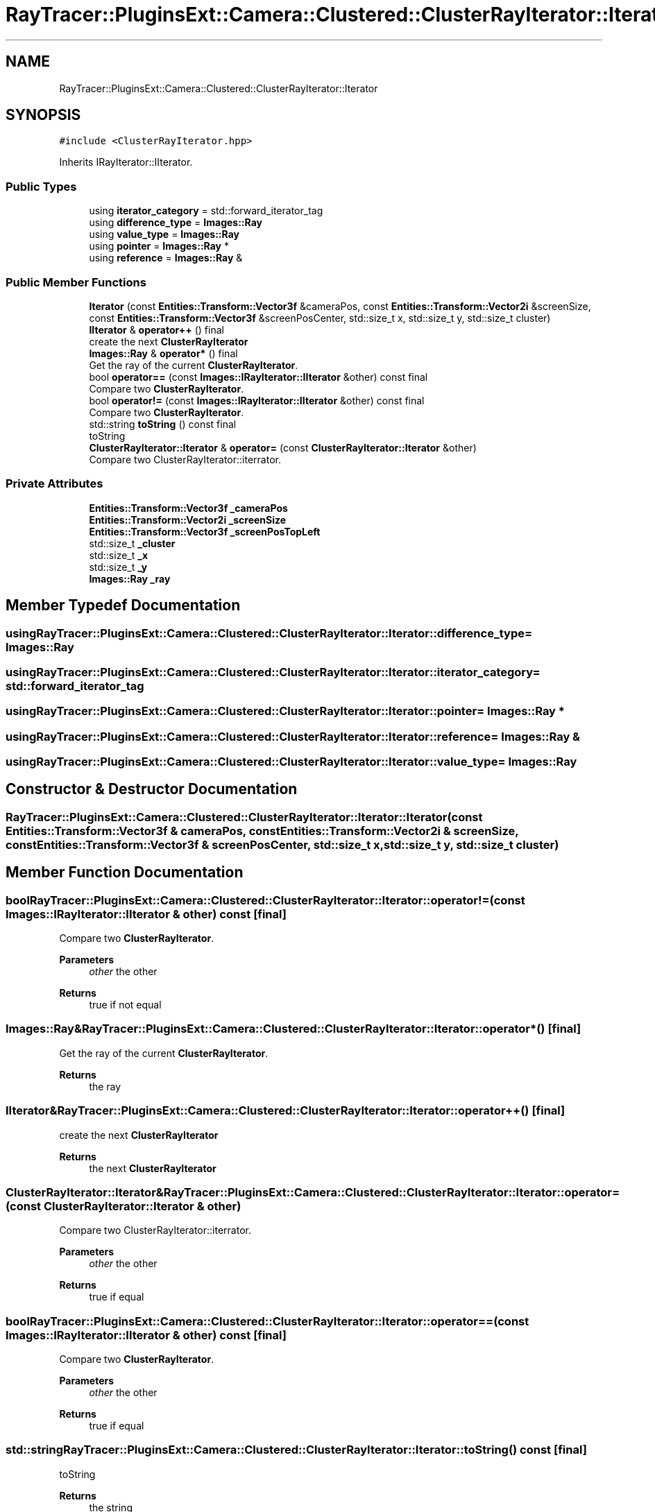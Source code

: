 .TH "RayTracer::PluginsExt::Camera::Clustered::ClusterRayIterator::Iterator" 1 "Sun May 14 2023" "RayTracer" \" -*- nroff -*-
.ad l
.nh
.SH NAME
RayTracer::PluginsExt::Camera::Clustered::ClusterRayIterator::Iterator
.SH SYNOPSIS
.br
.PP
.PP
\fC#include <ClusterRayIterator\&.hpp>\fP
.PP
Inherits IRayIterator::IIterator\&.
.SS "Public Types"

.in +1c
.ti -1c
.RI "using \fBiterator_category\fP = std::forward_iterator_tag"
.br
.ti -1c
.RI "using \fBdifference_type\fP = \fBImages::Ray\fP"
.br
.ti -1c
.RI "using \fBvalue_type\fP = \fBImages::Ray\fP"
.br
.ti -1c
.RI "using \fBpointer\fP = \fBImages::Ray\fP *"
.br
.ti -1c
.RI "using \fBreference\fP = \fBImages::Ray\fP &"
.br
.in -1c
.SS "Public Member Functions"

.in +1c
.ti -1c
.RI "\fBIterator\fP (const \fBEntities::Transform::Vector3f\fP &cameraPos, const \fBEntities::Transform::Vector2i\fP &screenSize, const \fBEntities::Transform::Vector3f\fP &screenPosCenter, std::size_t x, std::size_t y, std::size_t cluster)"
.br
.ti -1c
.RI "\fBIIterator\fP & \fBoperator++\fP () final"
.br
.RI "create the next \fBClusterRayIterator\fP "
.ti -1c
.RI "\fBImages::Ray\fP & \fBoperator*\fP () final"
.br
.RI "Get the ray of the current \fBClusterRayIterator\fP\&. "
.ti -1c
.RI "bool \fBoperator==\fP (const \fBImages::IRayIterator::IIterator\fP &other) const final"
.br
.RI "Compare two \fBClusterRayIterator\fP\&. "
.ti -1c
.RI "bool \fBoperator!=\fP (const \fBImages::IRayIterator::IIterator\fP &other) const final"
.br
.RI "Compare two \fBClusterRayIterator\fP\&. "
.ti -1c
.RI "std::string \fBtoString\fP () const final"
.br
.RI "toString "
.ti -1c
.RI "\fBClusterRayIterator::Iterator\fP & \fBoperator=\fP (const \fBClusterRayIterator::Iterator\fP &other)"
.br
.RI "Compare two ClusterRayIterator::iterrator\&. "
.in -1c
.SS "Private Attributes"

.in +1c
.ti -1c
.RI "\fBEntities::Transform::Vector3f\fP \fB_cameraPos\fP"
.br
.ti -1c
.RI "\fBEntities::Transform::Vector2i\fP \fB_screenSize\fP"
.br
.ti -1c
.RI "\fBEntities::Transform::Vector3f\fP \fB_screenPosTopLeft\fP"
.br
.ti -1c
.RI "std::size_t \fB_cluster\fP"
.br
.ti -1c
.RI "std::size_t \fB_x\fP"
.br
.ti -1c
.RI "std::size_t \fB_y\fP"
.br
.ti -1c
.RI "\fBImages::Ray\fP \fB_ray\fP"
.br
.in -1c
.SH "Member Typedef Documentation"
.PP 
.SS "using \fBRayTracer::PluginsExt::Camera::Clustered::ClusterRayIterator::Iterator::difference_type\fP =  \fBImages::Ray\fP"

.SS "using \fBRayTracer::PluginsExt::Camera::Clustered::ClusterRayIterator::Iterator::iterator_category\fP =  std::forward_iterator_tag"

.SS "using \fBRayTracer::PluginsExt::Camera::Clustered::ClusterRayIterator::Iterator::pointer\fP =  \fBImages::Ray\fP *"

.SS "using \fBRayTracer::PluginsExt::Camera::Clustered::ClusterRayIterator::Iterator::reference\fP =  \fBImages::Ray\fP &"

.SS "using \fBRayTracer::PluginsExt::Camera::Clustered::ClusterRayIterator::Iterator::value_type\fP =  \fBImages::Ray\fP"

.SH "Constructor & Destructor Documentation"
.PP 
.SS "RayTracer::PluginsExt::Camera::Clustered::ClusterRayIterator::Iterator::Iterator (const \fBEntities::Transform::Vector3f\fP & cameraPos, const \fBEntities::Transform::Vector2i\fP & screenSize, const \fBEntities::Transform::Vector3f\fP & screenPosCenter, std::size_t x, std::size_t y, std::size_t cluster)"

.SH "Member Function Documentation"
.PP 
.SS "bool RayTracer::PluginsExt::Camera::Clustered::ClusterRayIterator::Iterator::operator!= (const \fBImages::IRayIterator::IIterator\fP & other) const\fC [final]\fP"

.PP
Compare two \fBClusterRayIterator\fP\&. 
.PP
\fBParameters\fP
.RS 4
\fIother\fP the other
.RE
.PP
\fBReturns\fP
.RS 4
true if not equal 
.RE
.PP

.SS "\fBImages::Ray\fP& RayTracer::PluginsExt::Camera::Clustered::ClusterRayIterator::Iterator::operator* ()\fC [final]\fP"

.PP
Get the ray of the current \fBClusterRayIterator\fP\&. 
.PP
\fBReturns\fP
.RS 4
the ray 
.RE
.PP

.SS "\fBIIterator\fP& RayTracer::PluginsExt::Camera::Clustered::ClusterRayIterator::Iterator::operator++ ()\fC [final]\fP"

.PP
create the next \fBClusterRayIterator\fP 
.PP
\fBReturns\fP
.RS 4
the next \fBClusterRayIterator\fP 
.RE
.PP

.SS "\fBClusterRayIterator::Iterator\fP& RayTracer::PluginsExt::Camera::Clustered::ClusterRayIterator::Iterator::operator= (const \fBClusterRayIterator::Iterator\fP & other)"

.PP
Compare two ClusterRayIterator::iterrator\&. 
.PP
\fBParameters\fP
.RS 4
\fIother\fP the other
.RE
.PP
\fBReturns\fP
.RS 4
true if equal 
.RE
.PP

.SS "bool RayTracer::PluginsExt::Camera::Clustered::ClusterRayIterator::Iterator::operator== (const \fBImages::IRayIterator::IIterator\fP & other) const\fC [final]\fP"

.PP
Compare two \fBClusterRayIterator\fP\&. 
.PP
\fBParameters\fP
.RS 4
\fIother\fP the other
.RE
.PP
\fBReturns\fP
.RS 4
true if equal 
.RE
.PP

.SS "std::string RayTracer::PluginsExt::Camera::Clustered::ClusterRayIterator::Iterator::toString () const\fC [final]\fP"

.PP
toString 
.PP
\fBReturns\fP
.RS 4
the string 
.RE
.PP

.SH "Member Data Documentation"
.PP 
.SS "\fBEntities::Transform::Vector3f\fP RayTracer::PluginsExt::Camera::Clustered::ClusterRayIterator::Iterator::_cameraPos\fC [private]\fP"

.SS "std::size_t RayTracer::PluginsExt::Camera::Clustered::ClusterRayIterator::Iterator::_cluster\fC [private]\fP"

.SS "\fBImages::Ray\fP RayTracer::PluginsExt::Camera::Clustered::ClusterRayIterator::Iterator::_ray\fC [private]\fP"

.SS "\fBEntities::Transform::Vector3f\fP RayTracer::PluginsExt::Camera::Clustered::ClusterRayIterator::Iterator::_screenPosTopLeft\fC [private]\fP"

.SS "\fBEntities::Transform::Vector2i\fP RayTracer::PluginsExt::Camera::Clustered::ClusterRayIterator::Iterator::_screenSize\fC [private]\fP"

.SS "std::size_t RayTracer::PluginsExt::Camera::Clustered::ClusterRayIterator::Iterator::_x\fC [private]\fP"

.SS "std::size_t RayTracer::PluginsExt::Camera::Clustered::ClusterRayIterator::Iterator::_y\fC [private]\fP"


.SH "Author"
.PP 
Generated automatically by Doxygen for RayTracer from the source code\&.
